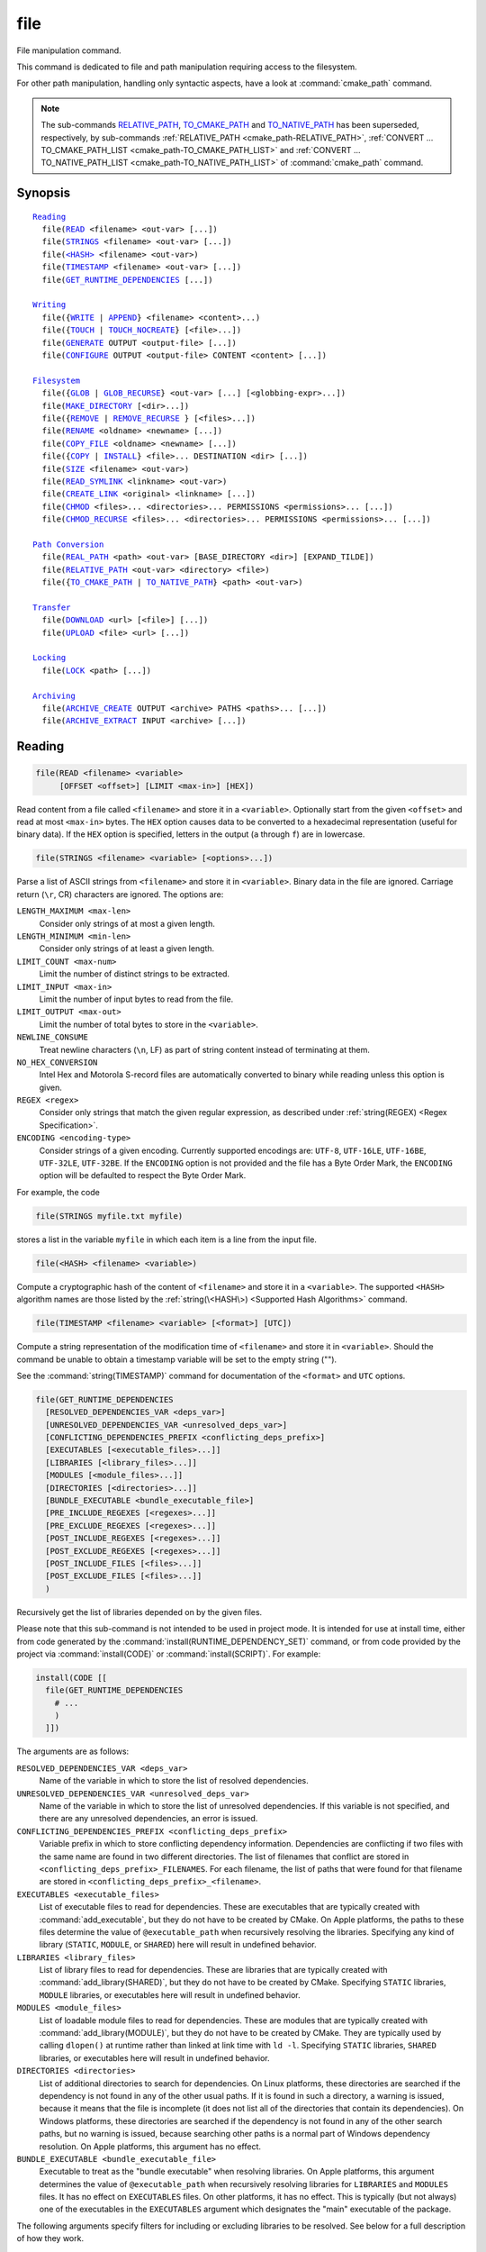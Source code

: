 file
----

File manipulation command.

This command is dedicated to file and path manipulation requiring access to the
filesystem.

For other path manipulation, handling only syntactic aspects, have a look at
:command:`cmake_path` command.

.. note::

  The sub-commands `RELATIVE_PATH`_, `TO_CMAKE_PATH`_ and `TO_NATIVE_PATH`_ has
  been superseded, respectively, by sub-commands
  :ref:`RELATIVE_PATH <cmake_path-RELATIVE_PATH>`,
  :ref:`CONVERT ... TO_CMAKE_PATH_LIST <cmake_path-TO_CMAKE_PATH_LIST>` and
  :ref:`CONVERT ... TO_NATIVE_PATH_LIST <cmake_path-TO_NATIVE_PATH_LIST>` of
  :command:`cmake_path` command.

Synopsis
^^^^^^^^

.. parsed-literal::

  `Reading`_
    file(`READ`_ <filename> <out-var> [...])
    file(`STRINGS`_ <filename> <out-var> [...])
    file(`\<HASH\> <HASH_>`_ <filename> <out-var>)
    file(`TIMESTAMP`_ <filename> <out-var> [...])
    file(`GET_RUNTIME_DEPENDENCIES`_ [...])

  `Writing`_
    file({`WRITE`_ | `APPEND`_} <filename> <content>...)
    file({`TOUCH`_ | `TOUCH_NOCREATE`_} [<file>...])
    file(`GENERATE`_ OUTPUT <output-file> [...])
    file(`CONFIGURE`_ OUTPUT <output-file> CONTENT <content> [...])

  `Filesystem`_
    file({`GLOB`_ | `GLOB_RECURSE`_} <out-var> [...] [<globbing-expr>...])
    file(`MAKE_DIRECTORY`_ [<dir>...])
    file({`REMOVE`_ | `REMOVE_RECURSE`_ } [<files>...])
    file(`RENAME`_ <oldname> <newname> [...])
    file(`COPY_FILE`_ <oldname> <newname> [...])
    file({`COPY`_ | `INSTALL`_} <file>... DESTINATION <dir> [...])
    file(`SIZE`_ <filename> <out-var>)
    file(`READ_SYMLINK`_ <linkname> <out-var>)
    file(`CREATE_LINK`_ <original> <linkname> [...])
    file(`CHMOD`_ <files>... <directories>... PERMISSIONS <permissions>... [...])
    file(`CHMOD_RECURSE`_ <files>... <directories>... PERMISSIONS <permissions>... [...])

  `Path Conversion`_
    file(`REAL_PATH`_ <path> <out-var> [BASE_DIRECTORY <dir>] [EXPAND_TILDE])
    file(`RELATIVE_PATH`_ <out-var> <directory> <file>)
    file({`TO_CMAKE_PATH`_ | `TO_NATIVE_PATH`_} <path> <out-var>)

  `Transfer`_
    file(`DOWNLOAD`_ <url> [<file>] [...])
    file(`UPLOAD`_ <file> <url> [...])

  `Locking`_
    file(`LOCK`_ <path> [...])

  `Archiving`_
    file(`ARCHIVE_CREATE`_ OUTPUT <archive> PATHS <paths>... [...])
    file(`ARCHIVE_EXTRACT`_ INPUT <archive> [...])

Reading
^^^^^^^

.. _READ:

.. code-block:: cmake

  file(READ <filename> <variable>
       [OFFSET <offset>] [LIMIT <max-in>] [HEX])

Read content from a file called ``<filename>`` and store it in a
``<variable>``.  Optionally start from the given ``<offset>`` and
read at most ``<max-in>`` bytes.  The ``HEX`` option causes data to
be converted to a hexadecimal representation (useful for binary data). If the
``HEX`` option is specified, letters in the output (``a`` through ``f``) are in
lowercase.

.. _STRINGS:

.. code-block:: cmake

  file(STRINGS <filename> <variable> [<options>...])

Parse a list of ASCII strings from ``<filename>`` and store it in
``<variable>``.  Binary data in the file are ignored.  Carriage return
(``\r``, CR) characters are ignored.  The options are:

``LENGTH_MAXIMUM <max-len>``
 Consider only strings of at most a given length.

``LENGTH_MINIMUM <min-len>``
 Consider only strings of at least a given length.

``LIMIT_COUNT <max-num>``
 Limit the number of distinct strings to be extracted.

``LIMIT_INPUT <max-in>``
 Limit the number of input bytes to read from the file.

``LIMIT_OUTPUT <max-out>``
 Limit the number of total bytes to store in the ``<variable>``.

``NEWLINE_CONSUME``
 Treat newline characters (``\n``, LF) as part of string content
 instead of terminating at them.

``NO_HEX_CONVERSION``
 Intel Hex and Motorola S-record files are automatically converted to
 binary while reading unless this option is given.

``REGEX <regex>``
 Consider only strings that match the given regular expression,
 as described under :ref:`string(REGEX) <Regex Specification>`.

``ENCODING <encoding-type>``
 .. versionadded:: 3.1

 Consider strings of a given encoding.  Currently supported encodings are:
 ``UTF-8``, ``UTF-16LE``, ``UTF-16BE``, ``UTF-32LE``, ``UTF-32BE``.
 If the ``ENCODING`` option is not provided and the file has a Byte Order Mark,
 the ``ENCODING`` option will be defaulted to respect the Byte Order Mark.

 .. versionadded:: 3.2
   Added the ``UTF-16LE``, ``UTF-16BE``, ``UTF-32LE``, ``UTF-32BE`` encodings.

For example, the code

.. code-block:: cmake

  file(STRINGS myfile.txt myfile)

stores a list in the variable ``myfile`` in which each item is a line
from the input file.

.. _HASH:

.. code-block:: cmake

  file(<HASH> <filename> <variable>)

Compute a cryptographic hash of the content of ``<filename>`` and
store it in a ``<variable>``.  The supported ``<HASH>`` algorithm names
are those listed by the :ref:`string(\<HASH\>) <Supported Hash Algorithms>`
command.

.. _TIMESTAMP:

.. code-block:: cmake

  file(TIMESTAMP <filename> <variable> [<format>] [UTC])

Compute a string representation of the modification time of ``<filename>``
and store it in ``<variable>``.  Should the command be unable to obtain a
timestamp variable will be set to the empty string ("").

See the :command:`string(TIMESTAMP)` command for documentation of
the ``<format>`` and ``UTC`` options.

.. _GET_RUNTIME_DEPENDENCIES:

.. code-block:: cmake

  file(GET_RUNTIME_DEPENDENCIES
    [RESOLVED_DEPENDENCIES_VAR <deps_var>]
    [UNRESOLVED_DEPENDENCIES_VAR <unresolved_deps_var>]
    [CONFLICTING_DEPENDENCIES_PREFIX <conflicting_deps_prefix>]
    [EXECUTABLES [<executable_files>...]]
    [LIBRARIES [<library_files>...]]
    [MODULES [<module_files>...]]
    [DIRECTORIES [<directories>...]]
    [BUNDLE_EXECUTABLE <bundle_executable_file>]
    [PRE_INCLUDE_REGEXES [<regexes>...]]
    [PRE_EXCLUDE_REGEXES [<regexes>...]]
    [POST_INCLUDE_REGEXES [<regexes>...]]
    [POST_EXCLUDE_REGEXES [<regexes>...]]
    [POST_INCLUDE_FILES [<files>...]]
    [POST_EXCLUDE_FILES [<files>...]]
    )

.. versionadded:: 3.16

Recursively get the list of libraries depended on by the given files.

Please note that this sub-command is not intended to be used in project mode.
It is intended for use at install time, either from code generated by the
:command:`install(RUNTIME_DEPENDENCY_SET)` command, or from code provided by
the project via :command:`install(CODE)` or :command:`install(SCRIPT)`.
For example:

.. code-block:: cmake

  install(CODE [[
    file(GET_RUNTIME_DEPENDENCIES
      # ...
      )
    ]])

The arguments are as follows:

``RESOLVED_DEPENDENCIES_VAR <deps_var>``
  Name of the variable in which to store the list of resolved dependencies.

``UNRESOLVED_DEPENDENCIES_VAR <unresolved_deps_var>``
  Name of the variable in which to store the list of unresolved dependencies.
  If this variable is not specified, and there are any unresolved dependencies,
  an error is issued.

``CONFLICTING_DEPENDENCIES_PREFIX <conflicting_deps_prefix>``
  Variable prefix in which to store conflicting dependency information.
  Dependencies are conflicting if two files with the same name are found in
  two different directories. The list of filenames that conflict are stored in
  ``<conflicting_deps_prefix>_FILENAMES``. For each filename, the list of paths
  that were found for that filename are stored in
  ``<conflicting_deps_prefix>_<filename>``.

``EXECUTABLES <executable_files>``
  List of executable files to read for dependencies. These are executables that
  are typically created with :command:`add_executable`, but they do not have to
  be created by CMake. On Apple platforms, the paths to these files determine
  the value of ``@executable_path`` when recursively resolving the libraries.
  Specifying any kind of library (``STATIC``, ``MODULE``, or ``SHARED``) here
  will result in undefined behavior.

``LIBRARIES <library_files>``
  List of library files to read for dependencies. These are libraries that are
  typically created with :command:`add_library(SHARED)`, but they do not have
  to be created by CMake. Specifying ``STATIC`` libraries, ``MODULE``
  libraries, or executables here will result in undefined behavior.

``MODULES <module_files>``
  List of loadable module files to read for dependencies. These are modules
  that are typically created with :command:`add_library(MODULE)`, but they do
  not have to be created by CMake. They are typically used by calling
  ``dlopen()`` at runtime rather than linked at link time with ``ld -l``.
  Specifying ``STATIC`` libraries, ``SHARED`` libraries, or executables here
  will result in undefined behavior.

``DIRECTORIES <directories>``
  List of additional directories to search for dependencies. On Linux
  platforms, these directories are searched if the dependency is not found in
  any of the other usual paths. If it is found in such a directory, a warning
  is issued, because it means that the file is incomplete (it does not list all
  of the directories that contain its dependencies). On Windows platforms,
  these directories are searched if the dependency is not found in any of the
  other search paths, but no warning is issued, because searching other paths
  is a normal part of Windows dependency resolution. On Apple platforms, this
  argument has no effect.

``BUNDLE_EXECUTABLE <bundle_executable_file>``
  Executable to treat as the "bundle executable" when resolving libraries. On
  Apple platforms, this argument determines the value of ``@executable_path``
  when recursively resolving libraries for ``LIBRARIES`` and ``MODULES`` files.
  It has no effect on ``EXECUTABLES`` files. On other platforms, it has no
  effect. This is typically (but not always) one of the executables in the
  ``EXECUTABLES`` argument which designates the "main" executable of the
  package.

The following arguments specify filters for including or excluding libraries to
be resolved. See below for a full description of how they work.

``PRE_INCLUDE_REGEXES <regexes>``
  List of pre-include regexes through which to filter the names of
  not-yet-resolved dependencies.

``PRE_EXCLUDE_REGEXES <regexes>``
  List of pre-exclude regexes through which to filter the names of
  not-yet-resolved dependencies.

``POST_INCLUDE_REGEXES <regexes>``
  List of post-include regexes through which to filter the names of resolved
  dependencies.

``POST_EXCLUDE_REGEXES <regexes>``
  List of post-exclude regexes through which to filter the names of resolved
  dependencies.

``POST_INCLUDE_FILES <files>``
  .. versionadded:: 3.21

  List of post-include filenames through which to filter the names of resolved
  dependencies. Symlinks are resolved when attempting to match these filenames.

``POST_EXCLUDE_FILES <files>``
  .. versionadded:: 3.21

  List of post-exclude filenames through which to filter the names of resolved
  dependencies. Symlinks are resolved when attempting to match these filenames.

These arguments can be used to exclude unwanted system libraries when
resolving the dependencies, or to include libraries from a specific
directory. The filtering works as follows:

1. If the not-yet-resolved dependency matches any of the
   ``PRE_INCLUDE_REGEXES``, steps 2 and 3 are skipped, and the dependency
   resolution proceeds to step 4.
2. If the not-yet-resolved dependency matches any of the
   ``PRE_EXCLUDE_REGEXES``, dependency resolution stops for that dependency.
3. Otherwise, dependency resolution proceeds.
4. ``file(GET_RUNTIME_DEPENDENCIES)`` searches for the dependency according to
   the linking rules of the platform (see below).
5. If the dependency is found, and its full path matches one of the
   ``POST_INCLUDE_REGEXES`` or ``POST_INCLUDE_FILES``, the full path is added
   to the resolved dependencies, and ``file(GET_RUNTIME_DEPENDENCIES)``
   recursively resolves that library's own dependencies. Otherwise, resolution
   proceeds to step 6.
6. If the dependency is found, but its full path matches one of the
   ``POST_EXCLUDE_REGEXES`` or ``POST_EXCLUDE_FILES``, it is not added to the
   resolved dependencies, and dependency resolution stops for that dependency.
7. If the dependency is found, and its full path does not match either
   ``POST_INCLUDE_REGEXES``, ``POST_INCLUDE_FILES``, ``POST_EXCLUDE_REGEXES``,
   or ``POST_EXCLUDE_FILES``, the full path is added to the resolved
   dependencies, and ``file(GET_RUNTIME_DEPENDENCIES)``  recursively resolves
   that library's own dependencies.

Different platforms have different rules for how dependencies are resolved.
These specifics are described here.

On Linux platforms, library resolution works as follows:

1. If the depending file does not have any ``RUNPATH`` entries, and the library
   exists in one of the depending file's ``RPATH`` entries, or its parents', in
   that order, the dependency is resolved to that file.
2. Otherwise, if the depending file has any ``RUNPATH`` entries, and the
   library exists in one of those entries, the dependency is resolved to that
   file.
3. Otherwise, if the library exists in one of the directories listed by
   ``ldconfig``, the dependency is resolved to that file.
4. Otherwise, if the library exists in one of the ``DIRECTORIES`` entries, the
   dependency is resolved to that file. In this case, a warning is issued,
   because finding a file in one of the ``DIRECTORIES`` means that the
   depending file is not complete (it does not list all the directories from
   which it pulls dependencies).
5. Otherwise, the dependency is unresolved.

On Windows platforms, library resolution works as follows:

1. The dependent DLL name is converted to lowercase. Windows DLL names are
   case-insensitive, and some linkers mangle the case of the DLL dependency
   names. However, this makes it more difficult for ``PRE_INCLUDE_REGEXES``,
   ``PRE_EXCLUDE_REGEXES``, ``POST_INCLUDE_REGEXES``, and
   ``POST_EXCLUDE_REGEXES`` to properly filter DLL names - every regex would
   have to check for both uppercase and lowercase letters. For example:

   .. code-block:: cmake

     file(GET_RUNTIME_DEPENDENCIES
       # ...
       PRE_INCLUDE_REGEXES "^[Mm][Yy][Ll][Ii][Bb][Rr][Aa][Rr][Yy]\\.[Dd][Ll][Ll]$"
       )

   Converting the DLL name to lowercase allows the regexes to only match
   lowercase names, thus simplifying the regex. For example:

   .. code-block:: cmake

     file(GET_RUNTIME_DEPENDENCIES
       # ...
       PRE_INCLUDE_REGEXES "^mylibrary\\.dll$"
       )

   This regex will match ``mylibrary.dll`` regardless of how it is cased,
   either on disk or in the depending file. (For example, it will match
   ``mylibrary.dll``, ``MyLibrary.dll``, and ``MYLIBRARY.DLL``.)

   Please note that the directory portion of any resolved DLLs retains its
   casing and is not converted to lowercase. Only the filename portion is
   converted.

2. (**Not yet implemented**) If the depending file is a Windows Store app, and
   the dependency is listed as a dependency in the application's package
   manifest, the dependency is resolved to that file.
3. Otherwise, if the library exists in the same directory as the depending
   file, the dependency is resolved to that file.
4. Otherwise, if the library exists in either the operating system's
   ``system32`` directory or the ``Windows`` directory, in that order, the
   dependency is resolved to that file.
5. Otherwise, if the library exists in one of the directories specified by
   ``DIRECTORIES``, in the order they are listed, the dependency is resolved to
   that file. In this case, a warning is not issued, because searching other
   directories is a normal part of Windows library resolution.
6. Otherwise, the dependency is unresolved.

On Apple platforms, library resolution works as follows:

1. If the dependency starts with ``@executable_path/``, and an ``EXECUTABLES``
   argument is in the process of being resolved, and replacing
   ``@executable_path/`` with the directory of the executable yields an
   existing file, the dependency is resolved to that file.
2. Otherwise, if the dependency starts with ``@executable_path/``, and there is
   a ``BUNDLE_EXECUTABLE`` argument, and replacing ``@executable_path/`` with
   the directory of the bundle executable yields an existing file, the
   dependency is resolved to that file.
3. Otherwise, if the dependency starts with ``@loader_path/``, and replacing
   ``@loader_path/`` with the directory of the depending file yields an
   existing file, the dependency is resolved to that file.
4. Otherwise, if the dependency starts with ``@rpath/``, and replacing
   ``@rpath/`` with one of the ``RPATH`` entries of the depending file yields
   an existing file, the dependency is resolved to that file. Note that
   ``RPATH`` entries that start with ``@executable_path/`` or ``@loader_path/``
   also have these items replaced with the appropriate path.
5. Otherwise, if the dependency is an absolute file that exists, the dependency
   is resolved to that file.
6. Otherwise, the dependency is unresolved.

This function accepts several variables that determine which tool is used for
dependency resolution:

.. variable:: CMAKE_GET_RUNTIME_DEPENDENCIES_PLATFORM

  Determines which operating system and executable format the files are built
  for. This could be one of several values:

  * ``linux+elf``
  * ``windows+pe``
  * ``macos+macho``

  If this variable is not specified, it is determined automatically by system
  introspection.

.. variable:: CMAKE_GET_RUNTIME_DEPENDENCIES_TOOL

  Determines the tool to use for dependency resolution. It could be one of
  several values, depending on the value of
  :variable:`CMAKE_GET_RUNTIME_DEPENDENCIES_PLATFORM`:

  ================================================= =============================================
     ``CMAKE_GET_RUNTIME_DEPENDENCIES_PLATFORM``       ``CMAKE_GET_RUNTIME_DEPENDENCIES_TOOL``
  ================================================= =============================================
  ``linux+elf``                                     ``objdump``
  ``windows+pe``                                    ``dumpbin``
  ``windows+pe``                                    ``objdump``
  ``macos+macho``                                   ``otool``
  ================================================= =============================================

  If this variable is not specified, it is determined automatically by system
  introspection.

.. variable:: CMAKE_GET_RUNTIME_DEPENDENCIES_COMMAND

  Determines the path to the tool to use for dependency resolution. This is the
  actual path to ``objdump``, ``dumpbin``, or ``otool``.

  If this variable is not specified, it is determined by the value of
  ``CMAKE_OBJDUMP`` if set, else by system introspection.

  .. versionadded:: 3.18
    Use ``CMAKE_OBJDUMP`` if set.

Writing
^^^^^^^

.. _WRITE:
.. _APPEND:

.. code-block:: cmake

  file(WRITE <filename> <content>...)
  file(APPEND <filename> <content>...)

Write ``<content>`` into a file called ``<filename>``.  If the file does
not exist, it will be created.  If the file already exists, ``WRITE``
mode will overwrite it and ``APPEND`` mode will append to the end.
Any directories in the path specified by ``<filename>`` that do not
exist will be created.

If the file is a build input, use the :command:`configure_file` command
to update the file only when its content changes.

.. _TOUCH:
.. _TOUCH_NOCREATE:

.. code-block:: cmake

  file(TOUCH [<files>...])
  file(TOUCH_NOCREATE [<files>...])

.. versionadded:: 3.12

Create a file with no content if it does not yet exist. If the file already
exists, its access and/or modification will be updated to the time when the
function call is executed.

Use TOUCH_NOCREATE to touch a file if it exists but not create it. If a file
does not exist it will be silently ignored.

With TOUCH and TOUCH_NOCREATE the contents of an existing file will not be
modified.

.. _GENERATE:

.. code-block:: cmake

  file(GENERATE OUTPUT output-file
       <INPUT input-file|CONTENT content>
       [CONDITION expression] [TARGET target]
       [NO_SOURCE_PERMISSIONS | USE_SOURCE_PERMISSIONS |
        FILE_PERMISSIONS <permissions>...]
       [NEWLINE_STYLE [UNIX|DOS|WIN32|LF|CRLF] ])

Generate an output file for each build configuration supported by the current
:manual:`CMake Generator <cmake-generators(7)>`.  Evaluate
:manual:`generator expressions <cmake-generator-expressions(7)>`
from the input content to produce the output content.  The options are:

``CONDITION <condition>``
  Generate the output file for a particular configuration only if
  the condition is true.  The condition must be either ``0`` or ``1``
  after evaluating generator expressions.

``CONTENT <content>``
  Use the content given explicitly as input.

``INPUT <input-file>``
  Use the content from a given file as input.

  .. versionchanged:: 3.10
    A relative path is treated with respect to the value of
    :variable:`CMAKE_CURRENT_SOURCE_DIR`.  See policy :policy:`CMP0070`.

``OUTPUT <output-file>``
  Specify the output file name to generate.  Use generator expressions
  such as :genex:`$<CONFIG>` to specify a configuration-specific
  output file name.  Multiple configurations may generate the same output
  file only if the generated content is identical.  Otherwise, the
  ``<output-file>`` must evaluate to an unique name for each configuration.

  .. versionchanged:: 3.10
    A relative path (after evaluating generator expressions) is treated
    with respect to the value of :variable:`CMAKE_CURRENT_BINARY_DIR`.
    See policy :policy:`CMP0070`.

``TARGET <target>``
  .. versionadded:: 3.19

  Specify which target to use when evaluating generator expressions that
  require a target for evaluation (e.g.
  :genex:`$<COMPILE_FEATURES:...>`,
  :genex:`$<TARGET_PROPERTY:prop>`).

``NO_SOURCE_PERMISSIONS``
  .. versionadded:: 3.20

  The generated file permissions default to the standard 644 value
  (-rw-r--r--).

``USE_SOURCE_PERMISSIONS``
  .. versionadded:: 3.20

  Transfer the file permissions of the ``INPUT`` file to the generated file.
  This is already the default behavior if none of the three permissions-related
  keywords are given (``NO_SOURCE_PERMISSIONS``, ``USE_SOURCE_PERMISSIONS``
  or ``FILE_PERMISSIONS``).  The ``USE_SOURCE_PERMISSIONS`` keyword mostly
  serves as a way of making the intended behavior clearer at the call site.
  It is an error to specify this option without ``INPUT``.

``FILE_PERMISSIONS <permissions>...``
  .. versionadded:: 3.20

  Use the specified permissions for the generated file.

``NEWLINE_STYLE <style>``
  .. versionadded:: 3.20

  Specify the newline style for the generated file.  Specify
  ``UNIX`` or ``LF`` for ``\n`` newlines, or specify
  ``DOS``, ``WIN32``, or ``CRLF`` for ``\r\n`` newlines.

Exactly one ``CONTENT`` or ``INPUT`` option must be given.  A specific
``OUTPUT`` file may be named by at most one invocation of ``file(GENERATE)``.
Generated files are modified and their timestamp updated on subsequent cmake
runs only if their content is changed.

Note also that ``file(GENERATE)`` does not create the output file until the
generation phase. The output file will not yet have been written when the
``file(GENERATE)`` command returns, it is written only after processing all
of a project's ``CMakeLists.txt`` files.

.. _CONFIGURE:

.. code-block:: cmake

  file(CONFIGURE OUTPUT output-file
       CONTENT content
       [ESCAPE_QUOTES] [@ONLY]
       [NEWLINE_STYLE [UNIX|DOS|WIN32|LF|CRLF] ])

.. versionadded:: 3.18

Generate an output file using the input given by ``CONTENT`` and substitute
variable values referenced as ``@VAR@`` or ``${VAR}`` contained therein. The
substitution rules behave the same as the :command:`configure_file` command.
In order to match :command:`configure_file`'s behavior, generator expressions
are not supported for both ``OUTPUT`` and ``CONTENT``.

The arguments are:

``OUTPUT <output-file>``
  Specify the output file name to generate. A relative path is treated with
  respect to the value of :variable:`CMAKE_CURRENT_BINARY_DIR`.
  ``<output-file>`` does not support generator expressions.

``CONTENT <content>``
  Use the content given explicitly as input.
  ``<content>`` does not support generator expressions.

``ESCAPE_QUOTES``
  Escape any substituted quotes with backslashes (C-style).

``@ONLY``
  Restrict variable replacement to references of the form ``@VAR@``.
  This is useful for configuring scripts that use ``${VAR}`` syntax.

``NEWLINE_STYLE <style>``
  Specify the newline style for the output file.  Specify
  ``UNIX`` or ``LF`` for ``\n`` newlines, or specify
  ``DOS``, ``WIN32``, or ``CRLF`` for ``\r\n`` newlines.

Filesystem
^^^^^^^^^^

.. _GLOB:
.. _GLOB_RECURSE:

.. code-block:: cmake

  file(GLOB <variable>
       [LIST_DIRECTORIES true|false] [RELATIVE <path>] [CONFIGURE_DEPENDS]
       [<globbing-expressions>...])
  file(GLOB_RECURSE <variable> [FOLLOW_SYMLINKS]
       [LIST_DIRECTORIES true|false] [RELATIVE <path>] [CONFIGURE_DEPENDS]
       [<globbing-expressions>...])

Generate a list of files that match the ``<globbing-expressions>`` and
store it into the ``<variable>``.  Globbing expressions are similar to
regular expressions, but much simpler.  If ``RELATIVE`` flag is
specified, the results will be returned as relative paths to the given
path.

.. versionchanged:: 3.6
  The results will be ordered lexicographically.

On Windows and macOS, globbing is case-insensitive even if the underlying
filesystem is case-sensitive (both filenames and globbing expressions are
converted to lowercase before matching).  On other platforms, globbing is
case-sensitive.

.. versionadded:: 3.3
  By default ``GLOB`` lists directories - directories are omitted in result if
  ``LIST_DIRECTORIES`` is set to false.

.. versionadded:: 3.12
  If the ``CONFIGURE_DEPENDS`` flag is specified, CMake will add logic
  to the main build system check target to rerun the flagged ``GLOB`` commands
  at build time. If any of the outputs change, CMake will regenerate the build
  system.

.. note::
  We do not recommend using GLOB to collect a list of source files from
  your source tree.  If no CMakeLists.txt file changes when a source is
  added or removed then the generated build system cannot know when to
  ask CMake to regenerate.
  The ``CONFIGURE_DEPENDS`` flag may not work reliably on all generators, or if
  a new generator is added in the future that cannot support it, projects using
  it will be stuck. Even if ``CONFIGURE_DEPENDS`` works reliably, there is
  still a cost to perform the check on every rebuild.

Examples of globbing expressions include::

  *.cxx      - match all files with extension cxx
  *.vt?      - match all files with extension vta,...,vtz
  f[3-5].txt - match files f3.txt, f4.txt, f5.txt

The ``GLOB_RECURSE`` mode will traverse all the subdirectories of the
matched directory and match the files.  Subdirectories that are symlinks
are only traversed if ``FOLLOW_SYMLINKS`` is given or policy
:policy:`CMP0009` is not set to ``NEW``.

.. versionadded:: 3.3
  By default ``GLOB_RECURSE`` omits directories from result list - setting
  ``LIST_DIRECTORIES`` to true adds directories to result list.
  If ``FOLLOW_SYMLINKS`` is given or policy :policy:`CMP0009` is not set to
  ``NEW`` then ``LIST_DIRECTORIES`` treats symlinks as directories.

Examples of recursive globbing include::

  /dir/*.py  - match all python files in /dir and subdirectories

.. _MAKE_DIRECTORY:

.. code-block:: cmake

  file(MAKE_DIRECTORY [<directories>...])

Create the given directories and their parents as needed.

.. _REMOVE:
.. _REMOVE_RECURSE:

.. code-block:: cmake

  file(REMOVE [<files>...])
  file(REMOVE_RECURSE [<files>...])

Remove the given files.  The ``REMOVE_RECURSE`` mode will remove the given
files and directories, also non-empty directories. No error is emitted if a
given file does not exist.  Relative input paths are evaluated with respect
to the current source directory.

.. versionchanged:: 3.15
  Empty input paths are ignored with a warning.  Previous versions of CMake
  interpreted empty strings as a relative path with respect to the current
  directory and removed its contents.

.. _RENAME:

.. code-block:: cmake

  file(RENAME <oldname> <newname>
       [RESULT <result>]
       [NO_REPLACE])

Move a file or directory within a filesystem from ``<oldname>`` to
``<newname>``, replacing the destination atomically.

The options are:

``RESULT <result>``
  .. versionadded:: 3.21

  Set ``<result>`` variable to ``0`` on success or an error message otherwise.
  If ``RESULT`` is not specified and the operation fails, an error is emitted.

``NO_REPLACE``
  .. versionadded:: 3.21

  If the ``<newname>`` path already exists, do not replace it.
  If ``RESULT <result>`` is used, the result variable will be
  set to ``NO_REPLACE``.  Otherwise, an error is emitted.

.. _COPY_FILE:

.. code-block:: cmake

  file(COPY_FILE <oldname> <newname>
       [RESULT <result>]
       [ONLY_IF_DIFFERENT]
       [INPUT_MAY_BE_RECENT])

.. versionadded:: 3.21

Copy a file from ``<oldname>`` to ``<newname>``. Directories are not
supported. Symlinks are ignored and ``<oldfile>``'s content is read and
written to ``<newname>`` as a new file.

The options are:

``RESULT <result>``
  Set ``<result>`` variable to ``0`` on success or an error message otherwise.
  If ``RESULT`` is not specified and the operation fails, an error is emitted.

``ONLY_IF_DIFFERENT``
  If the ``<newname>`` path already exists, do not replace it if the file's
  contents are already the same as ``<oldname>`` (this avoids updating
  ``<newname>``'s timestamp).

``INPUT_MAY_BE_RECENT``
  .. versionadded:: 3.26

  Tell CMake that the input file may have been recently created.  This is
  meaningful only on Windows, where files may be inaccessible for a short
  time after they are created.  With this option, if permission is denied,
  CMake will retry reading the input a few times.

This sub-command has some similarities to :command:`configure_file` with the
``COPYONLY`` option.  An important difference is that :command:`configure_file`
creates a dependency on the source file, so CMake will be re-run if it changes.
The ``file(COPY_FILE)`` sub-command does not create such a dependency.

See also the ``file(COPY)`` sub-command just below which provides
further file-copying capabilities.

.. _COPY:
.. _INSTALL:

.. code-block:: cmake

  file(<COPY|INSTALL> <files>... DESTINATION <dir>
       [NO_SOURCE_PERMISSIONS | USE_SOURCE_PERMISSIONS]
       [FILE_PERMISSIONS <permissions>...]
       [DIRECTORY_PERMISSIONS <permissions>...]
       [FOLLOW_SYMLINK_CHAIN]
       [FILES_MATCHING]
       [[PATTERN <pattern> | REGEX <regex>]
        [EXCLUDE] [PERMISSIONS <permissions>...]] [...])

.. note::

  For a simple file copying operation, the ``file(COPY_FILE)`` sub-command
  just above may be easier to use.

The ``COPY`` signature copies files, directories, and symlinks to a
destination folder.  Relative input paths are evaluated with respect
to the current source directory, and a relative destination is
evaluated with respect to the current build directory.  Copying
preserves input file timestamps, and optimizes out a file if it exists
at the destination with the same timestamp.  Copying preserves input
permissions unless explicit permissions or ``NO_SOURCE_PERMISSIONS``
are given (default is ``USE_SOURCE_PERMISSIONS``).

.. versionadded:: 3.15
  If ``FOLLOW_SYMLINK_CHAIN`` is specified, ``COPY`` will recursively resolve
  the symlinks at the paths given until a real file is found, and install
  a corresponding symlink in the destination for each symlink encountered. For
  each symlink that is installed, the resolution is stripped of the directory,
  leaving only the filename, meaning that the new symlink points to a file in
  the same directory as the symlink. This feature is useful on some Unix systems,
  where libraries are installed as a chain of symlinks with version numbers, with
  less specific versions pointing to more specific versions.
  ``FOLLOW_SYMLINK_CHAIN`` will install all of these symlinks and the library
  itself into the destination directory. For example, if you have the following
  directory structure:

* ``/opt/foo/lib/libfoo.so.1.2.3``
* ``/opt/foo/lib/libfoo.so.1.2 -> libfoo.so.1.2.3``
* ``/opt/foo/lib/libfoo.so.1 -> libfoo.so.1.2``
* ``/opt/foo/lib/libfoo.so -> libfoo.so.1``

and you do:

.. code-block:: cmake

  file(COPY /opt/foo/lib/libfoo.so DESTINATION lib FOLLOW_SYMLINK_CHAIN)

This will install all of the symlinks and ``libfoo.so.1.2.3`` itself into
``lib``.

See the :command:`install(DIRECTORY)` command for documentation of
permissions, ``FILES_MATCHING``, ``PATTERN``, ``REGEX``, and
``EXCLUDE`` options.  Copying directories preserves the structure
of their content even if options are used to select a subset of
files.

The ``INSTALL`` signature differs slightly from ``COPY``: it prints
status messages, and ``NO_SOURCE_PERMISSIONS`` is default.

Installation scripts generated by the :command:`install` command
use this signature (with some undocumented options for internal use).

.. versionchanged:: 3.22

  The environment variable :envvar:`CMAKE_INSTALL_MODE` can override the
  default copying behavior of :command:`file(INSTALL)`.

.. _SIZE:

.. code-block:: cmake

  file(SIZE <filename> <variable>)

.. versionadded:: 3.14

Determine the file size of the ``<filename>`` and put the result in
``<variable>`` variable. Requires that ``<filename>`` is a valid path
pointing to a file and is readable.

.. _READ_SYMLINK:

.. code-block:: cmake

  file(READ_SYMLINK <linkname> <variable>)

.. versionadded:: 3.14

This subcommand queries the symlink ``<linkname>`` and stores the path it
points to in the result ``<variable>``.  If ``<linkname>`` does not exist or
is not a symlink, CMake issues a fatal error.

Note that this command returns the raw symlink path and does not resolve
a relative path.  The following is an example of how to ensure that an
absolute path is obtained:

.. code-block:: cmake

  set(linkname "/path/to/foo.sym")
  file(READ_SYMLINK "${linkname}" result)
  if(NOT IS_ABSOLUTE "${result}")
    get_filename_component(dir "${linkname}" DIRECTORY)
    set(result "${dir}/${result}")
  endif()

.. _CREATE_LINK:

.. code-block:: cmake

  file(CREATE_LINK <original> <linkname>
       [RESULT <result>] [COPY_ON_ERROR] [SYMBOLIC])

.. versionadded:: 3.14

Create a link ``<linkname>`` that points to ``<original>``.
It will be a hard link by default, but providing the ``SYMBOLIC`` option
results in a symbolic link instead.  Hard links require that ``original``
exists and is a file, not a directory.  If ``<linkname>`` already exists,
it will be overwritten.

The ``<result>`` variable, if specified, receives the status of the operation.
It is set to ``0`` upon success or an error message otherwise.  If ``RESULT``
is not specified and the operation fails, a fatal error is emitted.

Specifying ``COPY_ON_ERROR`` enables copying the file as a fallback if
creating the link fails.  It can be useful for handling situations such as
``<original>`` and ``<linkname>`` being on different drives or mount points,
which would make them unable to support a hard link.

.. _CHMOD:

.. code-block:: cmake

  file(CHMOD <files>... <directories>...
      [PERMISSIONS <permissions>...]
      [FILE_PERMISSIONS <permissions>...]
      [DIRECTORY_PERMISSIONS <permissions>...])

.. versionadded:: 3.19

Set the permissions for the ``<files>...`` and ``<directories>...`` specified.
Valid permissions are  ``OWNER_READ``, ``OWNER_WRITE``, ``OWNER_EXECUTE``,
``GROUP_READ``, ``GROUP_WRITE``, ``GROUP_EXECUTE``, ``WORLD_READ``,
``WORLD_WRITE``, ``WORLD_EXECUTE``, ``SETUID``, ``SETGID``.

Valid combination of keywords are:

``PERMISSIONS``
  All items are changed.

``FILE_PERMISSIONS``
  Only files are changed.

``DIRECTORY_PERMISSIONS``
  Only directories are changed.

``PERMISSIONS`` and ``FILE_PERMISSIONS``
  ``FILE_PERMISSIONS`` overrides ``PERMISSIONS`` for files.

``PERMISSIONS`` and ``DIRECTORY_PERMISSIONS``
  ``DIRECTORY_PERMISSIONS`` overrides ``PERMISSIONS`` for directories.

``FILE_PERMISSIONS`` and ``DIRECTORY_PERMISSIONS``
  Use ``FILE_PERMISSIONS`` for files and ``DIRECTORY_PERMISSIONS`` for
  directories.


.. _CHMOD_RECURSE:

.. code-block:: cmake

  file(CHMOD_RECURSE <files>... <directories>...
       [PERMISSIONS <permissions>...]
       [FILE_PERMISSIONS <permissions>...]
       [DIRECTORY_PERMISSIONS <permissions>...])

.. versionadded:: 3.19

Same as `CHMOD`_, but change the permissions of files and directories present in
the ``<directories>...`` recursively.

Path Conversion
^^^^^^^^^^^^^^^

.. _REAL_PATH:

.. code-block:: cmake

  file(REAL_PATH <path> <out-var> [BASE_DIRECTORY <dir>] [EXPAND_TILDE])

.. versionadded:: 3.19

Compute the absolute path to an existing file or directory with symlinks
resolved.

``BASE_DIRECTORY <dir>``
  If the provided ``<path>`` is a relative path, it is evaluated relative to the
  given base directory ``<dir>``. If no base directory is provided, the default
  base directory will be :variable:`CMAKE_CURRENT_SOURCE_DIR`.

``EXPAND_TILDE``
  .. versionadded:: 3.21

  If the ``<path>`` is ``~`` or starts with ``~/``, the ``~`` is replaced by
  the user's home directory.  The path to the home directory is obtained from
  environment variables.  On Windows, the ``USERPROFILE`` environment variable
  is used, falling back to the ``HOME`` environment variable if ``USERPROFILE``
  is not defined.  On all other platforms, only ``HOME`` is used.

.. _RELATIVE_PATH:

.. code-block:: cmake

  file(RELATIVE_PATH <variable> <directory> <file>)

Compute the relative path from a ``<directory>`` to a ``<file>`` and
store it in the ``<variable>``.

.. _TO_CMAKE_PATH:
.. _TO_NATIVE_PATH:

.. code-block:: cmake

  file(TO_CMAKE_PATH "<path>" <variable>)
  file(TO_NATIVE_PATH "<path>" <variable>)

The ``TO_CMAKE_PATH`` mode converts a native ``<path>`` into a cmake-style
path with forward-slashes (``/``).  The input can be a single path or a
system search path like ``$ENV{PATH}``.  A search path will be converted
to a cmake-style list separated by ``;`` characters.

The ``TO_NATIVE_PATH`` mode converts a cmake-style ``<path>`` into a native
path with platform-specific slashes (``\`` on Windows hosts and ``/``
elsewhere).

Always use double quotes around the ``<path>`` to be sure it is treated
as a single argument to this command.

Transfer
^^^^^^^^

.. _DOWNLOAD:
.. _UPLOAD:

.. code-block:: cmake

  file(DOWNLOAD <url> [<file>] [<options>...])
  file(UPLOAD   <file> <url> [<options>...])

The ``DOWNLOAD`` subcommand downloads the given ``<url>`` to a local ``<file>``.
The ``UPLOAD`` mode uploads a local ``<file>`` to a given ``<url>``.

.. versionadded:: 3.19
  If ``<file>`` is not specified for ``file(DOWNLOAD)``, the file is not saved.
  This can be useful if you want to know if a file can be downloaded (for example,
  to check that it exists) without actually saving it anywhere.

Options to both ``DOWNLOAD`` and ``UPLOAD`` are:

``INACTIVITY_TIMEOUT <seconds>``
  Terminate the operation after a period of inactivity.

``LOG <variable>``
  Store a human-readable log of the operation in a variable.

``SHOW_PROGRESS``
  Print progress information as status messages until the operation is
  complete.

``STATUS <variable>``
  Store the resulting status of the operation in a variable.
  The status is a ``;`` separated list of length 2.
  The first element is the numeric return value for the operation,
  and the second element is a string value for the error.
  A ``0`` numeric error means no error in the operation.

``TIMEOUT <seconds>``
  Terminate the operation after a given total time has elapsed.

``USERPWD <username>:<password>``
  .. versionadded:: 3.7

  Set username and password for operation.

``HTTPHEADER <HTTP-header>``
  .. versionadded:: 3.7

  HTTP header for operation. Suboption can be repeated several times.

``NETRC <level>``
  .. versionadded:: 3.11

  Specify whether the .netrc file is to be used for operation.  If this
  option is not specified, the value of the :variable:`CMAKE_NETRC` variable
  will be used instead.
  Valid levels are:

  ``IGNORED``
    The .netrc file is ignored.
    This is the default.
  ``OPTIONAL``
    The .netrc file is optional, and information in the URL is preferred.
    The file will be scanned to find which ever information is not specified
    in the URL.
  ``REQUIRED``
    The .netrc file is required, and information in the URL is ignored.

``NETRC_FILE <file>``
  .. versionadded:: 3.11

  Specify an alternative .netrc file to the one in your home directory,
  if the ``NETRC`` level is ``OPTIONAL`` or ``REQUIRED``. If this option
  is not specified, the value of the :variable:`CMAKE_NETRC_FILE` variable will
  be used instead.

``TLS_VERIFY <ON|OFF>``
  Specify whether to verify the server certificate for ``https://`` URLs.
  The default is to *not* verify. If this option is not specified, the value
  of the :variable:`CMAKE_TLS_VERIFY` variable will be used instead.

  .. versionadded:: 3.18
    Added support to ``file(UPLOAD)``.

``TLS_CAINFO <file>``
  Specify a custom Certificate Authority file for ``https://`` URLs. If this
  option is not specified, the value of the :variable:`CMAKE_TLS_CAINFO`
  variable will be used instead.

  .. versionadded:: 3.18
    Added support to ``file(UPLOAD)``.

For ``https://`` URLs CMake must be built with OpenSSL support.  ``TLS/SSL``
certificates are not checked by default.  Set ``TLS_VERIFY`` to ``ON`` to
check certificates.

Additional options to ``DOWNLOAD`` are:

``EXPECTED_HASH ALGO=<value>``

  Verify that the downloaded content hash matches the expected value, where
  ``ALGO`` is one of the algorithms supported by ``file(<HASH>)``.
  If the file already exists and matches the hash, the download is skipped.
  If the file already exists and does not match the hash, the file is
  downloaded again. If after download the file does not match the hash, the
  operation fails with an error. It is an error to specify this option if
  ``DOWNLOAD`` is not given a ``<file>``.

``EXPECTED_MD5 <value>``
  Historical short-hand for ``EXPECTED_HASH MD5=<value>``. It is an error to
  specify this if ``DOWNLOAD`` is not given a ``<file>``.

``RANGE_START <value>``
  .. versionadded:: 3.24

  Offset of the start of the range in file in bytes. Could be omitted to
  download up to the specified ``RANGE_END``.

``RANGE_END <value>``
  .. versionadded:: 3.24

  Offset of the end of the range in file in bytes. Could be omitted to
  download everything from the specified ``RANGE_START`` to the end of file.

Locking
^^^^^^^

.. _LOCK:

.. code-block:: cmake

  file(LOCK <path> [DIRECTORY] [RELEASE]
       [GUARD <FUNCTION|FILE|PROCESS>]
       [RESULT_VARIABLE <variable>]
       [TIMEOUT <seconds>])

.. versionadded:: 3.2

Lock a file specified by ``<path>`` if no ``DIRECTORY`` option present and file
``<path>/cmake.lock`` otherwise. File will be locked for scope defined by
``GUARD`` option (default value is ``PROCESS``). ``RELEASE`` option can be used
to unlock file explicitly. If option ``TIMEOUT`` is not specified CMake will
wait until lock succeed or until fatal error occurs. If ``TIMEOUT`` is set to
``0`` lock will be tried once and result will be reported immediately. If
``TIMEOUT`` is not ``0`` CMake will try to lock file for the period specified
by ``<seconds>`` value. Any errors will be interpreted as fatal if there is no
``RESULT_VARIABLE`` option. Otherwise result will be stored in ``<variable>``
and will be ``0`` on success or error message on failure.

Note that lock is advisory - there is no guarantee that other processes will
respect this lock, i.e. lock synchronize two or more CMake instances sharing
some modifiable resources. Similar logic applied to ``DIRECTORY`` option -
locking parent directory doesn't prevent other ``LOCK`` commands to lock any
child directory or file.

Trying to lock file twice is not allowed.  Any intermediate directories and
file itself will be created if they not exist.  ``GUARD`` and ``TIMEOUT``
options ignored on ``RELEASE`` operation.

Archiving
^^^^^^^^^

.. _ARCHIVE_CREATE:

.. code-block:: cmake

  file(ARCHIVE_CREATE OUTPUT <archive>
    PATHS <paths>...
    [FORMAT <format>]
    [COMPRESSION <compression> [COMPRESSION_LEVEL <compression-level>]]
    [MTIME <mtime>]
    [VERBOSE])

.. versionadded:: 3.18

Creates the specified ``<archive>`` file with the files and directories
listed in ``<paths>``.  Note that ``<paths>`` must list actual files or
directories, wildcards are not supported.

Use the ``FORMAT`` option to specify the archive format.  Supported values
for ``<format>`` are ``7zip``, ``gnutar``, ``pax``, ``paxr``, ``raw`` and
``zip``.  If ``FORMAT`` is not given, the default format is ``paxr``.

Some archive formats allow the type of compression to be specified.
The ``7zip`` and ``zip`` archive formats already imply a specific type of
compression.  The other formats use no compression by default, but can be
directed to do so with the ``COMPRESSION`` option.  Valid values for
``<compression>`` are ``None``, ``BZip2``, ``GZip``, ``XZ``, and ``Zstd``.

.. versionadded:: 3.19
  The compression level can be specified with the ``COMPRESSION_LEVEL`` option.
  The ``<compression-level>`` should be between 0-9, with the default being 0.
  The ``COMPRESSION`` option must be present when ``COMPRESSION_LEVEL`` is given.

.. versionadded:: 3.26
  The ``<compression-level>`` of the ``Zstd`` algorithm can be set between 0-19.

.. note::
  With ``FORMAT`` set to ``raw`` only one file will be compressed with the
  compression type specified by ``COMPRESSION``.

The ``VERBOSE`` option enables verbose output for the archive operation.

To specify the modification time recorded in tarball entries, use
the ``MTIME`` option.

.. _ARCHIVE_EXTRACT:

.. code-block:: cmake

  file(ARCHIVE_EXTRACT INPUT <archive>
    [DESTINATION <dir>]
    [PATTERNS <patterns>...]
    [LIST_ONLY]
    [VERBOSE]
    [TOUCH])

.. versionadded:: 3.18

Extracts or lists the content of the specified ``<archive>``.

The directory where the content of the archive will be extracted to can
be specified using the ``DESTINATION`` option.  If the directory does not
exist, it will be created.  If ``DESTINATION`` is not given, the current
binary directory will be used.

If required, you may select which files and directories to list or extract
from the archive using the specified ``<patterns>``.  Wildcards are supported.
If the ``PATTERNS`` option is not given, the entire archive will be listed or
extracted.

``LIST_ONLY`` will list the files in the archive rather than extract them.

.. versionadded:: 3.24
  The ``TOUCH`` option gives extracted files a current local
  timestamp instead of extracting file timestamps from the archive.

With ``VERBOSE``, the command will produce verbose output.
